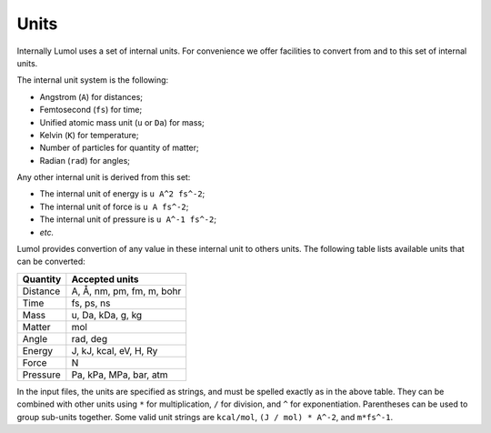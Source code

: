 Units
=====

Internally Lumol uses a set of internal units.
For convenience we offer facilities to convert from and to this set of internal units.

The internal unit system is the following:

- Angstrom (``A``) for distances;
- Femtosecond (``fs``) for time;
- Unified atomic mass unit (``u`` or ``Da``) for mass;
- Kelvin (``K``) for temperature;
- Number of particles for quantity of matter;
- Radian (``rad``) for angles;

Any other internal unit is derived from this set:

- The internal unit of energy is ``u A^2 fs^-2``;
- The internal unit of force is ``u A fs^-2``;
- The internal unit of pressure is ``u A^-1 fs^-2``;
- *etc.*

Lumol provides convertion of any value in these internal unit to others
units. The following table lists available units that can be converted:

+------------+-----------------------------+
| Quantity   | Accepted units              |
+============+=============================+
| Distance   | A, Å, nm, pm, fm, m, bohr   |
+------------+-----------------------------+
| Time       | fs, ps, ns                  |
+------------+-----------------------------+
| Mass       | u, Da, kDa, g, kg           |
+------------+-----------------------------+
| Matter     | mol                         |
+------------+-----------------------------+
| Angle      | rad, deg                    |
+------------+-----------------------------+
| Energy     | J, kJ, kcal, eV, H, Ry      |
+------------+-----------------------------+
| Force      | N                           |
+------------+-----------------------------+
| Pressure   | Pa, kPa, MPa, bar, atm      |
+------------+-----------------------------+

In the input files, the units are specified as strings, and must be
spelled exactly as in the above table. They can be combined with other
units using ``*`` for multiplication, ``/`` for division, and ``^`` for
exponentiation. Parentheses can be used to group sub-units together. Some
valid unit strings are ``kcal/mol``, ``(J / mol) * A^-2``, and
``m*fs^-1``.
